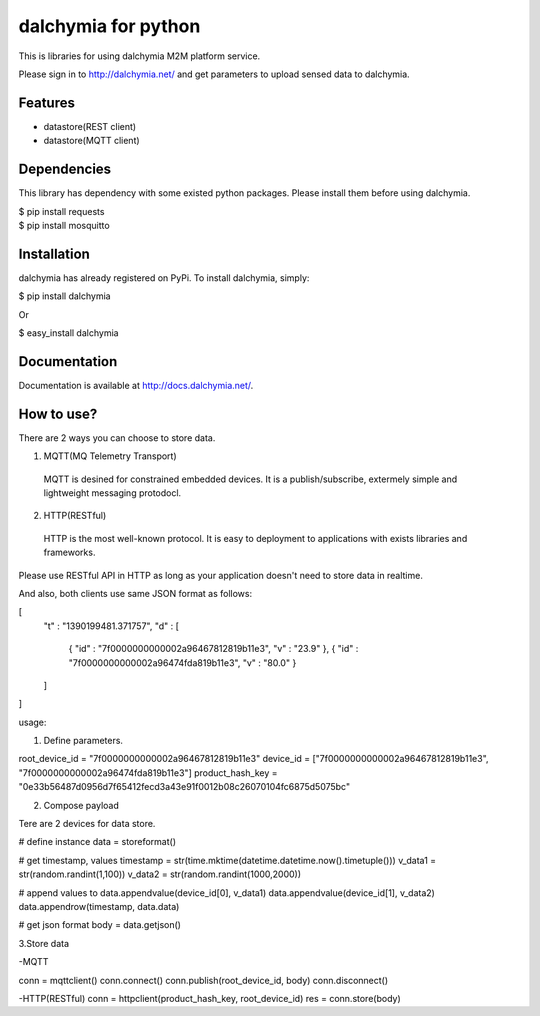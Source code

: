 ====================
dalchymia for python
====================

This is libraries for using dalchymia M2M platform service.

Please sign in to http://dalchymia.net/ and get parameters to upload sensed data to dalchymia.

Features
========

- datastore(REST client)
- datastore(MQTT client)

Dependencies
============

This library has dependency with some existed python packages. Please install them before using dalchymia.

| $ pip install requests
| $ pip install mosquitto


Installation
============

dalchymia has already registered on PyPi.
To install dalchymia, simply:

| $ pip install dalchymia

Or

| $ easy_install dalchymia


Documentation
=============

Documentation is available at http://docs.dalchymia.net/.

How to use?
===========

There are 2 ways you can choose to store data.

1. MQTT(MQ Telemetry Transport)
  MQTT is desined for constrained embedded devices. It is a publish/subscribe, extermely simple and lightweight messaging protodocl. 

2. HTTP(RESTful)
  HTTP is the most well-known protocol. It is easy to deployment to applications with exists libraries and frameworks.

Please use RESTful API in HTTP as long as your application doesn't need to store data in realtime.


And also, both clients use same JSON format as follows:

[
  "t" : "1390199481.371757",
  "d" : [
    { "id" : "7f0000000000002a96467812819b11e3", "v" : "23.9" },
    { "id" : "7f0000000000002a96474fda819b11e3", "v" : "80.0" }
  ]
]
  

usage:

1. Define parameters.

root_device_id = "7f0000000000002a96467812819b11e3"
device_id = ["7f0000000000002a96467812819b11e3", "7f0000000000002a96474fda819b11e3"]
product_hash_key = "0e33b56487d0956d7f65412fecd3a43e91f0012b08c26070104fc6875d5075bc"

2. Compose payload

Tere are 2 devices for data store.

# define instance
data = storeformat()

# get timestamp, values
timestamp = str(time.mktime(datetime.datetime.now().timetuple()))
v_data1 = str(random.randint(1,100))
v_data2 = str(random.randint(1000,2000))

# append values to 
data.appendvalue(device_id[0], v_data1)
data.appendvalue(device_id[1], v_data2)
data.appendrow(timestamp, data.data)

# get json format
body = data.getjson()

3.Store data

-MQTT

conn = mqttclient()
conn.connect()
conn.publish(root_device_id, body)
conn.disconnect()

-HTTP(RESTful)
conn = httpclient(product_hash_key, root_device_id)
res =  conn.store(body)



